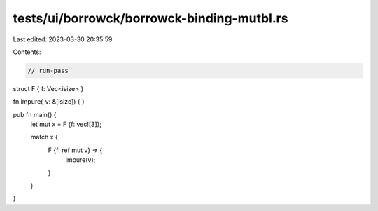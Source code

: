 tests/ui/borrowck/borrowck-binding-mutbl.rs
===========================================

Last edited: 2023-03-30 20:35:59

Contents:

.. code-block:: rs

    // run-pass

struct F { f: Vec<isize> }

fn impure(_v: &[isize]) {
}

pub fn main() {
    let mut x = F {f: vec![3]};

    match x {
      F {f: ref mut v} => {
        impure(v);
      }
    }
}


